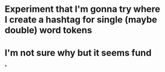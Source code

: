 * Experiment that I'm gonna try where I create a hashtag for single (maybe double) word tokens
* I'm not sure why but it seems fund
*